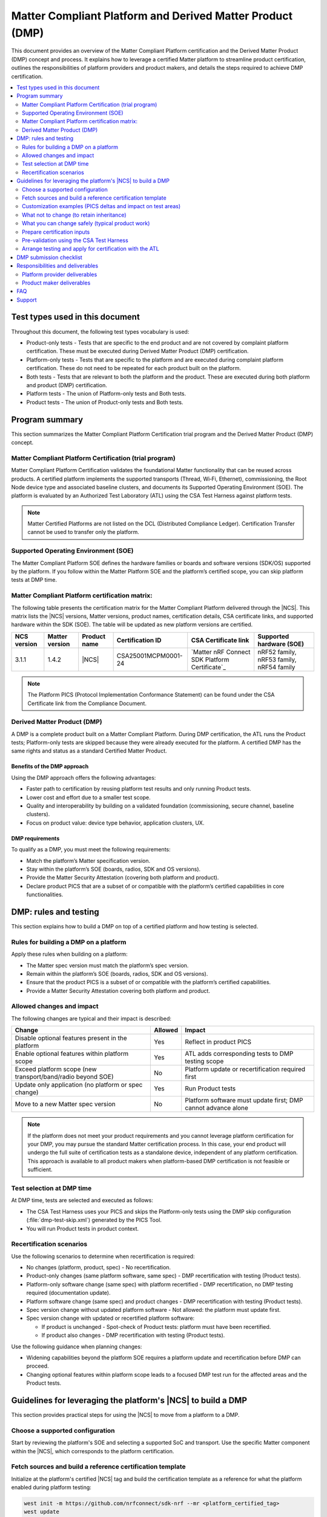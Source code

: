 .. _ug_matter_platform_and_dmp:

Matter Compliant Platform and Derived Matter Product (DMP)
##########################################################

This document provides an overview of the Matter Compliant Platform certification and the Derived Matter Product (DMP) concept and process.
It explains how to leverage a certified Matter platform to streamline product certification, outlines the responsibilities of platform providers and product makers, and details the steps required to achieve DMP certification.

.. contents::
   :local:
   :depth: 2

.. _ug_matter_test_types:

Test types used in this document
********************************

Throughout this document, the following test types vocabulary is used:

* Product-only tests - Tests that are specific to the end product and are not covered by complaint platform certification. These must be executed during Derived Matter Product (DMP) certification.
* Platform-only tests - Tests that are specific to the platform and are executed during complaint platform certification. These do not need to be repeated for each product built on the platform.
* Both tests - Tests that are relevant to both the platform and the product. These are executed during both platform and product (DMP) certification.
* Platform tests - The union of Platform-only tests and Both tests.
* Product tests - The union of Product-only tests and Both tests.

Program summary
***************

This section summarizes the Matter Compliant Platform Certification trial program and the Derived Matter Product (DMP) concept.

Matter Compliant Platform Certification (trial program)
=======================================================

Matter Compliant Platform Certification validates the foundational Matter functionality that can be reused across products.
A certified platform implements the supported transports (Thread, Wi‑Fi, Ethernet), commissioning, the Root Node device type and associated baseline clusters, and documents its Supported Operating Environment (SOE).
The platform is evaluated by an Authorized Test Laboratory (ATL) using the CSA Test Harness against platform tests.

.. note::
   Matter Certified Platforms are not listed on the DCL (Distributed Compliance Ledger).
   Certification Transfer cannot be used to transfer only the platform.

Supported Operating Environment (SOE)
=====================================

The Matter Compliant Platform SOE defines the hardware families or boards and software versions (SDK/OS) supported by the platform.
If you follow within the Matter Platform SOE and the platform’s certified scope, you can skip platform tests at DMP time.

.. _ug_matter_platform_and_dmp_matrix:

Matter Compliant Platform certification matrix:
===============================================

The following table presents the certification matrix for the Matter Compliant Platform delivered through the |NCS|.
This matrix lists the |NCS| versions, Matter versions, product names, certification details, CSA certificate links, and supported hardware within the SDK (SOE).
The table will be updated as new platform versions are certified.

+-------------------+-------------------+---------------------+---------------------+----------------------------------------------------+------------------------------------------+
| NCS version       | Matter version    | Product name        | Certification ID    | CSA Certificate link                               | Supported hardware (SOE)                 |
+===================+===================+=====================+=====================+====================================================+==========================================+
| 3.1.1             | 1.4.2             | |NCS|               | CSA25001MCPM0001-24 | `Matter nRF Connect SDK Platform Certificate`_     | nRF52 family, nRF53 family, nRF54 family |
+-------------------+-------------------+---------------------+---------------------+----------------------------------------------------+------------------------------------------+

.. note::
   The Platform PICS (Protocol Implementation Conformance Statement) can be found under the CSA Certificate link from the Compliance Document.

Derived Matter Product (DMP)
============================

A DMP is a complete product built on a Matter Compliant Platform.
During DMP certification, the ATL runs the Product tests; Platform-only tests are skipped because they were already executed for the platform.
A certified DMP has the same rights and status as a standard Certified Matter Product.

Benefits of the DMP approach
----------------------------

Using the DMP approach offers the following advantages:

* Faster path to certification by reusing platform test results and only running Product tests.
* Lower cost and effort due to a smaller test scope.
* Quality and interoperability by building on a validated foundation (commissioning, secure channel, baseline clusters).
* Focus on product value: device type behavior, application clusters, UX.

DMP requirements
----------------

To qualify as a DMP, you must meet the following requirements:

* Match the platform’s Matter specification version.
* Stay within the platform’s SOE (boards, radios, SDK and OS versions).
* Provide the Matter Security Attestation (covering both platform and product).
* Declare product PICS that are a subset of or compatible with the platform’s certified capabilities in core functionalities.

DMP: rules and testing
**********************

This section explains how to build a DMP on top of a certified platform and how testing is selected.

Rules for building a DMP on a platform
======================================

Apply these rules when building on a platform:

* The Matter spec version must match the platform’s spec version.
* Remain within the platform’s SOE (boards, radios, SDK and OS versions).
* Ensure that the product PICS is a subset of or compatible with the platform’s certified capabilities.
* Provide a Matter Security Attestation covering both platform and product.

Allowed changes and impact
==========================

The following changes are typical and their impact is described:

+---------------------------------------------------------------+----------+-------------------------------------------------------------------------------------------------+
| Change                                                        | Allowed  | Impact                                                                                          |
+===============================================================+==========+=================================================================================================+
| Disable optional features present in the platform             | Yes      | Reflect in product PICS                                                                         |
+---------------------------------------------------------------+----------+-------------------------------------------------------------------------------------------------+
| Enable optional features within platform scope                | Yes      | ATL adds corresponding tests to DMP testing scope                                               |
+---------------------------------------------------------------+----------+-------------------------------------------------------------------------------------------------+
| Exceed platform scope (new transport/band/radio beyond SOE)   | No       | Platform update or recertification required first                                               |
+---------------------------------------------------------------+----------+-------------------------------------------------------------------------------------------------+
| Update only application (no platform or spec change)          | Yes      | Run Product tests                                                                               |
+---------------------------------------------------------------+----------+-------------------------------------------------------------------------------------------------+
| Move to a new Matter spec version                             | No       | Platform software must update first; DMP cannot advance alone                                   |
+---------------------------------------------------------------+----------+-------------------------------------------------------------------------------------------------+

.. note::
   If the platform does not meet your product requirements and you cannot leverage platform certification for your DMP, you may pursue the standard Matter certification process.
   In this case, your end product will undergo the full suite of certification tests as a standalone device, independent of any platform certification.
   This approach is available to all product makers when platform-based DMP certification is not feasible or sufficient.

Test selection at DMP time
==========================

At DMP time, tests are selected and executed as follows:

* The CSA Test Harness uses your PICS and skips the Platform-only tests using the DMP skip configuration (:file:`dmp-test-skip.xml`) generated by the PICS Tool.
* You will run Product tests in product context.

Recertification scenarios
=========================

Use the following scenarios to determine when recertification is required:

* No changes (platform, product, spec) - No recertification.
* Product-only changes (same platform software, same spec) - DMP recertification with testing (Product tests).
* Platform-only software change (same spec) with platform recertified - DMP recertification, no DMP testing required (documentation update).
* Platform software change (same spec) and product changes - DMP recertification with testing (Product tests).
* Spec version change without updated platform software - Not allowed: the platform must update first.
* Spec version change with updated or recertified platform software:

  * If product is unchanged - Spot-check of Product tests: platform must have been recertified.
  * If product also changes - DMP recertification with testing (Product tests).

Use the following guidance when planning changes:

* Widening capabilities beyond the platform SOE requires a platform update and recertification before DMP can proceed.
* Changing optional features within platform scope leads to a focused DMP test run for the affected areas and the Product tests.

.. _ug_matter_dmp_ncs_guideline:

Guidelines for leveraging the platform's |NCS| to build a DMP
*************************************************************

This section provides practical steps for using the |NCS| to move from a platform to a DMP.

.. rst-class:: numbered-step

Choose a supported configuration
================================

Start by reviewing the platform's SOE and selecting a supported SoC and transport.
Use the specific Matter component within the |NCS|, which corresponds to the platform certification.

.. rst-class:: numbered-step

Fetch sources and build a reference certification template
==========================================================

Initialize at the platform's certified |NCS| tag and build the certification template as a reference for what the platform enabled during platform testing:

.. code-block:: console

   west init -m https://github.com/nrfconnect/sdk-nrf --mr <platform_certified_tag>
   west update

   # The reference data model used during platform testing can be found here:
   # samples/matter/common/src/certification
   # Build the certification template (reference) to inspect platform-enabled features
   west build -b <board> samples/matter/template -T sample.matter.template.certification
   west flash

This template is provided as a reference (transport, core clusters).
You may customize your product by enabling or disabling optional clusters, attributes, and features and by building your own application data model.
When customizing, ensure that your PICS reflects the final feature set, remain within the platform’s SOE (boards, radios and SDK/OS versions), and do not alter the core platform functionality covered by the platform certification.

.. rst-class:: numbered-step

Customization examples (PICS deltas and impact on test areas)
=============================================================

The following examples illustrate typical PICS deltas and their test impact:

* Enable the Basic Information cluster’s Product Appearance attribute (optional) - The Test Harness includes Basic Information test cases affected by the PICS; rest of the Platform-only tests remain skipped.
* Enable the Time Synchronization cluster’s NTP feature (optional) - The Test Harness includes Time Sync test cases affected by the PICS; rest of the Platform-only tests remain skipped.
* Disable the Diagnostic Logs cluster - The Test Harness does not include Diagnostic Logs test cases; Platform-only tests remain skipped.


What not to change (to retain inheritance)
==========================================

To retain test inheritance from the platform, avoid the following changes:

* Upgrading :file:`modules/lib/matter` beyond the tag corresponding to the certified |NCS| tag without a coordinated platform update.
* Changing radio/PHY parameters, Wi‑Fi bands, or Thread version beyond the SOE.
* Editing the platform PICS baseline or any platform test list artifacts.


What you can change safely (typical product work)
=================================================

You can safely make the following product-level changes:

* Application code - Device type logic, endpoints, attributes, UI/UX, application cluster handlers, etc.
* Application configuration - Kconfig/DTS overlays for product peripherals, partitions, etc.
* Optional clusters/features within platform scope (enable/disable) with matching PICS updates.
* Manufacturing data and branding - Stock keeping unit (SKU), product strings, documentation, etc.
* Changes to application clusters in :file:`modules/lib/matter` (not part of platform).

.. rst-class:: numbered-step

Prepare certification inputs
============================

Before testing, prepare the following inputs:

* Product PICS with ``PLAT.CERT.TESTS.DONE = True``.
* :file:`dmp-test-skip.xml` file from the PICS Tool (used by Test Harness to skip Platform-only tests).
* Ensure that the product PICS remains a subset of or compatible with platform capabilities in core functionalities.
* Request the platform's templated security attestation (pre‑filled with platform details) through the `DevZone`_ (Nordic's developer portal for technical support and resources).
* Leverage dependent certification identifiers from platform.
  You can visit the following pages to check the Bluetooth QDIDs and Thread CIDs valid for SoCs that support Matter applications:

  * `nRF52840 Compatibility Matrix`_
  * `nRF5340 Compatibility Matrix`_
  * `nRF54L15 Compatibility Matrix`_

* Retrieve the Platform PICS baseline from the CSA website ref :ref:`ug_matter_platform_and_dmp_matrix` to confirm compatibility.

.. rst-class:: numbered-step

Pre-validation using the CSA Test Harness
=========================================

It is recommended to perform a pre-validation of your product test cases using the CSA Test Harness before engaging with the Authorized Test Laboratory (ATL).
In the Test Harness, create a DMP project, upload your PICS, and add the :file:`dmp-test-skip.xml` file.
The Test Harness will automatically select the Product-only tests and all Both tests to be re-run.
This pre-validation helps ensure your PICS and test setup are correct and can identify issues early, streamlining the formal certification process.

For detailed Test Harness setup instructions for DMP projects, see the Matter Test Harness Guide, available in the `CSA Matter Resource Kit`_ in Matter Test Harness section.

Complete the following steps to prepare the artifacts and configure the Test Harness:

1. Generate :file:`dmp-test-skip.xml` file in the PICS Tool (Platform mode):

   Start by preparing the skip list that instructs the Test Harness to omit Platform-only tests.

   a. Open the PICS Tool and switch to Platform mode.
   #. Import the certified platform PICS baseline to fingerprint the platform capabilities.
   #. Create or import your product PICS and complete the product metadata (name, configuration).
   #. Run PICS validation against the platform baseline to confirm compatibility in core functionalities.
   #. Export the validated product PICS and the generated :file:`dmp-test-skip.xml` file and test case list.

#. Create a DMP project in the Test Harness and load artifacts:

   Next, configure the Test Harness to use your validated PICS and the skip file.

   a. Create a new DMP project in the Test Harness.
   #. Upload the validated product PICS.
   #. Add the :file:`dmp-test-skip.xml` file generated by the PICS Tool.
   #. Execute the test case (based on the test case list from the PICS Tool) and review the results before ATL engagement.

.. rst-class:: numbered-step

Arrange testing and apply for certification with the ATL
========================================================

After pre-validation, coordinate with your chosen ATL to schedule the official certification testing.
Provide the ATL with your PICS, :file:`dmp-test-skip.xml` file, and any required documentation.
The ATL will execute the required tests according to the CSA procedures and correlate your product results with the platform certification results using the Platform Certification ID.
Upon successful completion, submit your Declaration of Conformity (DoC) referencing the Platform Certification ID, along with your PICS, DMP test skip file, security attestation, and any dependent certification evidence.
After approval, register your product in the DCL and follow the logo usage guidelines.

.. _ug_matter_dmp_submission_checklist:

DMP submission checklist
************************

Use this checklist to prepare and submit your DMP efficiently:

- * Board and transport selection confirmed within SOE and certified |NCS| tag noted.
- * Product partition layout and bootloader configuration prepared (see :ref:`ug_matter_device_bootloader_partition_layout`, :ref:`ug_matter_device_bootloader`).
- * Attestation Certificates generated (test or production) (see :ref:`ug_matter_device_attestation`).
- * Factory data prepared (VID, PID, discriminator, etc.); onboarding codes generated if needed (see :ref:`ug_matter_device_factory_provisioning`).
- * Certification Declaration generated for the product for certification testing (see :ref:`ug_matter_device_configuring_cd`).
- * Test Event Triggers enabled for certification testing (see :ref:`ug_matter_test_event_triggers`).
- * Versioning aligned (MCUboot image version and Matter software version string) for OTA over Matter, if applicable (see :ref:`ug_versioning_in_matter`).
- * Product PICS exported and validated in the PICS Tool.
- * :file:`dmp-test-skip.xml` file generated from the PICS Tool to skip Platform-only tests.
- * Security attestation prepared (platform + product), consistent with the platform’s certified scope (see :ref:`ug_matter_device_security`).
- * Dependent certification evidence collected as applicable based on the platform's certification (see :ref:`ug_matter_device_certification_reqs_dependent`).
- * Pre-validation run in the CSA Test Harness completed (optional but recommended) with the same PICS and :file:`dmp-test-skip.xml` file.
- * Declaration of Conformity (DoC) drafted, referencing the Platform Certification ID and listing hardware, software, and firmware versions.
- * Submission bundle assembled for the ATL (PICS, :file:`dmp-test-skip.xml` file, DoC, Certification Application ID).
- * Submission bundle assembled for the CSA (PICS, :file:`dmp-test-skip.xml` file, DoC, security attestation, dependent certs).
- * Information provided to the DCL for product certification (see :ref:`ug_matter_device_dcl`).

.. note::
   All necessary document templates (like DoC, Security Attestation, PICS) for CSA certification submission can be found in the `CSA Matter Resource Kit`_.


Responsibilities and deliverables
*********************************

The following responsibilities and deliverables apply to the platform provider and the product maker.

Platform provider deliverables
===============================

The platform provider must supply the following:

* Complaint Platform Certification ID and access for ATL to the platform test report (if necessary).
* SOE specification (supported boards/radios, SDK/OS versions).
* |NCS| release mapping to the Matter software version.
* Dependent certification references applicable to the platform.
* Security attestation (pre‑filled with platform details).

Product maker deliverables
==========================

As a product maker, you supply the following:

* CSA membership.
* DoC referencing the Platform Certification ID and listing product hardware, software and firmware versions.
* Product PICS with ``PLAT.CERT.TESTS.DONE = True``.
* The :file:`dmp-test-skip.xml` file generated by the PICS Tool.
* Matter Security Attestation (platform + product).
* Dependent certification evidence (Thread/Wi‑Fi/Bluetooth/Ethernet as applicable).

FAQ
***

What are platform tests and product tests?
   Platform tests are the combination of tests that validate the foundational Matter functionality provided by the platform. This includes both Platform-only tests (specific to the platform and not repeated for each product) and Both tests (relevant to both platform and product).
   Product tests are the combination of tests that validate the product-specific features and any shared functionality. This includes Product-only tests (unique to the product) and Both tests (relevant to both platform and product)

Can you enable optional clusters not used by the platform?
   Yes, if within platform scope.
   The ATL includes the relevant cluster test cases in your DMP run (Product-only or Both tests as applicable).

What if you need a Wi‑Fi or Thread feature the platform did not certify?
   That exceeds platform scope.
   Request a platform update or recertification first, then proceed with DMP certification.

Do you need to rerun platform tests?
   No.
   Platform-only tests are skipped via :file:`dmp-test-skip.xml` file.
   You still rerun Product tests.

Which Matter versions can you use?
   Use the same Matter spec version as the platform.

Where is the SDK?
   `sdk-nrf`_ (use the platform’s certified tag).

Where can you get the platform security attestation template and PICS baseline?
   Request the templated security attestation through the `DevZone`_ and download the Platform PICS baseline from the CSA website: :ref:`ug_matter_platform_and_dmp_matrix`.

What if my product needs features not supported by the platform?
   If your product requires features beyond the platform's certified scope (new transports, radio bands, or Matter spec versions), you must either:

   * Modify your product to stay within platform scope, or
   * Request a platform update/recertification first, then proceed with DMP certification, or
   * Pursue standard Matter certification instead of DMP

Can I use a different SDK version than the platform's certified version?
   No. You must use the exact SDK version that corresponds to the platform's certified tag to maintain certification inheritance.

How do I know if my changes stay within platform scope?
   Review the platform's SOE and PICS baseline. If unsure, contact CSA Certification support (certification@csa-iot.org) for guidance before proceeding.

Support
*******

If you are unsure whether a change remains within platform scope, contact the CSA Certification support team (certification@csa-iot.org) to confirm whether it is permissible under platform certification or if a platform update is required before product certification can proceed.
